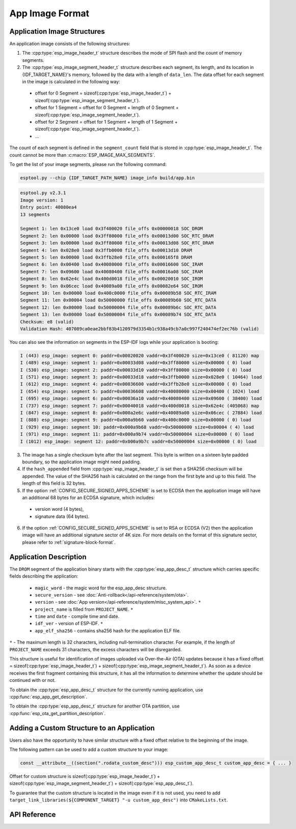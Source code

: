 App Image Format
================

.. _app-image-structures:

Application Image Structures
----------------------------

An application image consists of the following structures:

1. The :cpp:type:`esp_image_header_t` structure describes the mode of SPI flash and the count of memory segments.
2. The :cpp:type:`esp_image_segment_header_t` structure describes each segment, its length, and its location in {IDF_TARGET_NAME}'s memory, followed by the data with a length of ``data_len``. The data offset for each segment in the image is calculated in the following way:

 * offset for 0 Segment = sizeof(:cpp:type:`esp_image_header_t`) + sizeof(:cpp:type:`esp_image_segment_header_t`).
 * offset for 1 Segment = offset for 0 Segment + length of 0 Segment + sizeof(:cpp:type:`esp_image_segment_header_t`).
 * offset for 2 Segment = offset for 1 Segment + length of 1 Segment + sizeof(:cpp:type:`esp_image_segment_header_t`).
 * ...

The count of each segment is defined in the ``segment_count`` field that is stored in :cpp:type:`esp_image_header_t`. The count cannot be more than :c:macro:`ESP_IMAGE_MAX_SEGMENTS`.

To get the list of your image segments, please run the following command:

.. code-block::

   esptool.py --chip {IDF_TARGET_PATH_NAME} image_info build/app.bin

.. code-block::

	esptool.py v2.3.1
	Image version: 1
	Entry point: 40080ea4
	13 segments

	Segment 1: len 0x13ce0 load 0x3f400020 file_offs 0x00000018 SOC_DROM
	Segment 2: len 0x00000 load 0x3ff80000 file_offs 0x00013d00 SOC_RTC_DRAM
	Segment 3: len 0x00000 load 0x3ff80000 file_offs 0x00013d08 SOC_RTC_DRAM
	Segment 4: len 0x028e0 load 0x3ffb0000 file_offs 0x00013d10 DRAM
	Segment 5: len 0x00000 load 0x3ffb28e0 file_offs 0x000165f8 DRAM
	Segment 6: len 0x00400 load 0x40080000 file_offs 0x00016600 SOC_IRAM
	Segment 7: len 0x09600 load 0x40080400 file_offs 0x00016a08 SOC_IRAM
	Segment 8: len 0x62e4c load 0x400d0018 file_offs 0x00020010 SOC_IROM
	Segment 9: len 0x06cec load 0x40089a00 file_offs 0x00082e64 SOC_IROM
	Segment 10: len 0x00000 load 0x400c0000 file_offs 0x00089b58 SOC_RTC_IRAM
	Segment 11: len 0x00004 load 0x50000000 file_offs 0x00089b60 SOC_RTC_DATA
	Segment 12: len 0x00000 load 0x50000004 file_offs 0x00089b6c SOC_RTC_DATA
	Segment 13: len 0x00000 load 0x50000004 file_offs 0x00089b74 SOC_RTC_DATA
	Checksum: e8 (valid)
	Validation Hash: 407089ca0eae2bbf83b4120979d3354b1c938a49cb7a0c997f240474ef2ec76b (valid)

You can also see the information on segments in the ESP-IDF logs while your application is booting:

.. code-block::

	I (443) esp_image: segment 0: paddr=0x00020020 vaddr=0x3f400020 size=0x13ce0 ( 81120) map
	I (489) esp_image: segment 1: paddr=0x00033d08 vaddr=0x3ff80000 size=0x00000 ( 0) load
	I (530) esp_image: segment 2: paddr=0x00033d10 vaddr=0x3ff80000 size=0x00000 ( 0) load
	I (571) esp_image: segment 3: paddr=0x00033d18 vaddr=0x3ffb0000 size=0x028e0 ( 10464) load
	I (612) esp_image: segment 4: paddr=0x00036600 vaddr=0x3ffb28e0 size=0x00000 ( 0) load
	I (654) esp_image: segment 5: paddr=0x00036608 vaddr=0x40080000 size=0x00400 ( 1024) load
	I (695) esp_image: segment 6: paddr=0x00036a10 vaddr=0x40080400 size=0x09600 ( 38400) load
	I (737) esp_image: segment 7: paddr=0x00040018 vaddr=0x400d0018 size=0x62e4c (405068) map
	I (847) esp_image: segment 8: paddr=0x000a2e6c vaddr=0x40089a00 size=0x06cec ( 27884) load
	I (888) esp_image: segment 9: paddr=0x000a9b60 vaddr=0x400c0000 size=0x00000 ( 0) load
	I (929) esp_image: segment 10: paddr=0x000a9b68 vaddr=0x50000000 size=0x00004 ( 4) load
	I (971) esp_image: segment 11: paddr=0x000a9b74 vaddr=0x50000004 size=0x00000 ( 0) load
	I (1012) esp_image: segment 12: paddr=0x000a9b7c vaddr=0x50000004 size=0x00000 ( 0) load

.. only:: esp32

    For more details on the type of memory segments and their address ranges, see **{IDF_TARGET_NAME} Technical Reference Manual** > **System and Memory** > **Embedded Memory** [`PDF <{IDF_TARGET_TRM_EN_URL}#sysmem>`__].

.. only:: not esp32

    For more details on the type of memory segments and their address ranges, see **{IDF_TARGET_NAME} Technical Reference Manual** > **System and Memory** > **Internal Memory** [`PDF <{IDF_TARGET_TRM_EN_URL}#sysmem>`__].

3. The image has a single checksum byte after the last segment. This byte is written on a sixteen byte padded boundary, so the application image might need padding.
4. If the ``hash_appended`` field from :cpp:type:`esp_image_header_t` is set then a SHA256 checksum will be appended. The value of the SHA256 hash is calculated on the range from the first byte and up to this field. The length of this field is 32 bytes.
5. If the option :ref:`CONFIG_SECURE_SIGNED_APPS_SCHEME` is set to ECDSA then the application image will have an additional 68 bytes for an ECDSA signature, which includes:

 * version word (4 bytes),
 * signature data (64 bytes).

6. If the option :ref:`CONFIG_SECURE_SIGNED_APPS_SCHEME` is set to RSA or ECDSA (V2) then the application image will have an additional signature sector of 4K size. For more details on the format of this signature sector, please refer to :ref:`signature-block-format`.

.. _app-image-format-application-description:

Application Description
-----------------------

The ``DROM`` segment of the application binary starts with the :cpp:type:`esp_app_desc_t` structure which carries specific fields describing the application:

 * ``magic_word`` - the magic word for the esp_app_desc structure.
 * ``secure_version`` - see :doc:`Anti-rollback</api-reference/system/ota>`.
 * ``version`` - see :doc:`App version</api-reference/system/misc_system_api>`. ``*``
 * ``project_name`` is filled from ``PROJECT_NAME``. ``*``
 * ``time`` and ``date`` - compile time and date.
 * ``idf_ver`` - version of ESP-IDF. ``*``
 * ``app_elf_sha256`` - contains sha256 hash for the application ELF file.

``*`` - The maximum length is 32 characters, including null-termination character. For example, if the length of ``PROJECT_NAME`` exceeds 31 characters, the excess characters will be disregarded.

This structure is useful for identification of images uploaded via Over-the-Air (OTA) updates because it has a fixed offset = sizeof(:cpp:type:`esp_image_header_t`) + sizeof(:cpp:type:`esp_image_segment_header_t`). As soon as a device receives the first fragment containing this structure, it has all the information to determine whether the update should be continued with or not.

To obtain the :cpp:type:`esp_app_desc_t` structure for the currently running application, use :cpp:func:`esp_app_get_description`.

To obtain the :cpp:type:`esp_app_desc_t` structure for another OTA partition, use :cpp:func:`esp_ota_get_partition_description`.


Adding a Custom Structure to an Application
-------------------------------------------

Users also have the opportunity to have similar structure with a fixed offset relative to the beginning of the image.

The following pattern can be used to add a custom structure to your image:

.. code-block:: c

	const __attribute__((section(".rodata_custom_desc"))) esp_custom_app_desc_t custom_app_desc = { ... }

Offset for custom structure is sizeof(:cpp:type:`esp_image_header_t`) + sizeof(:cpp:type:`esp_image_segment_header_t`) + sizeof(:cpp:type:`esp_app_desc_t`).

To guarantee that the custom structure is located in the image even if it is not used, you need to add ``target_link_libraries(${COMPONENT_TARGET} "-u custom_app_desc")`` into ``CMakeLists.txt``.

API Reference
-------------

.. include-build-file:: inc/esp_app_format.inc
